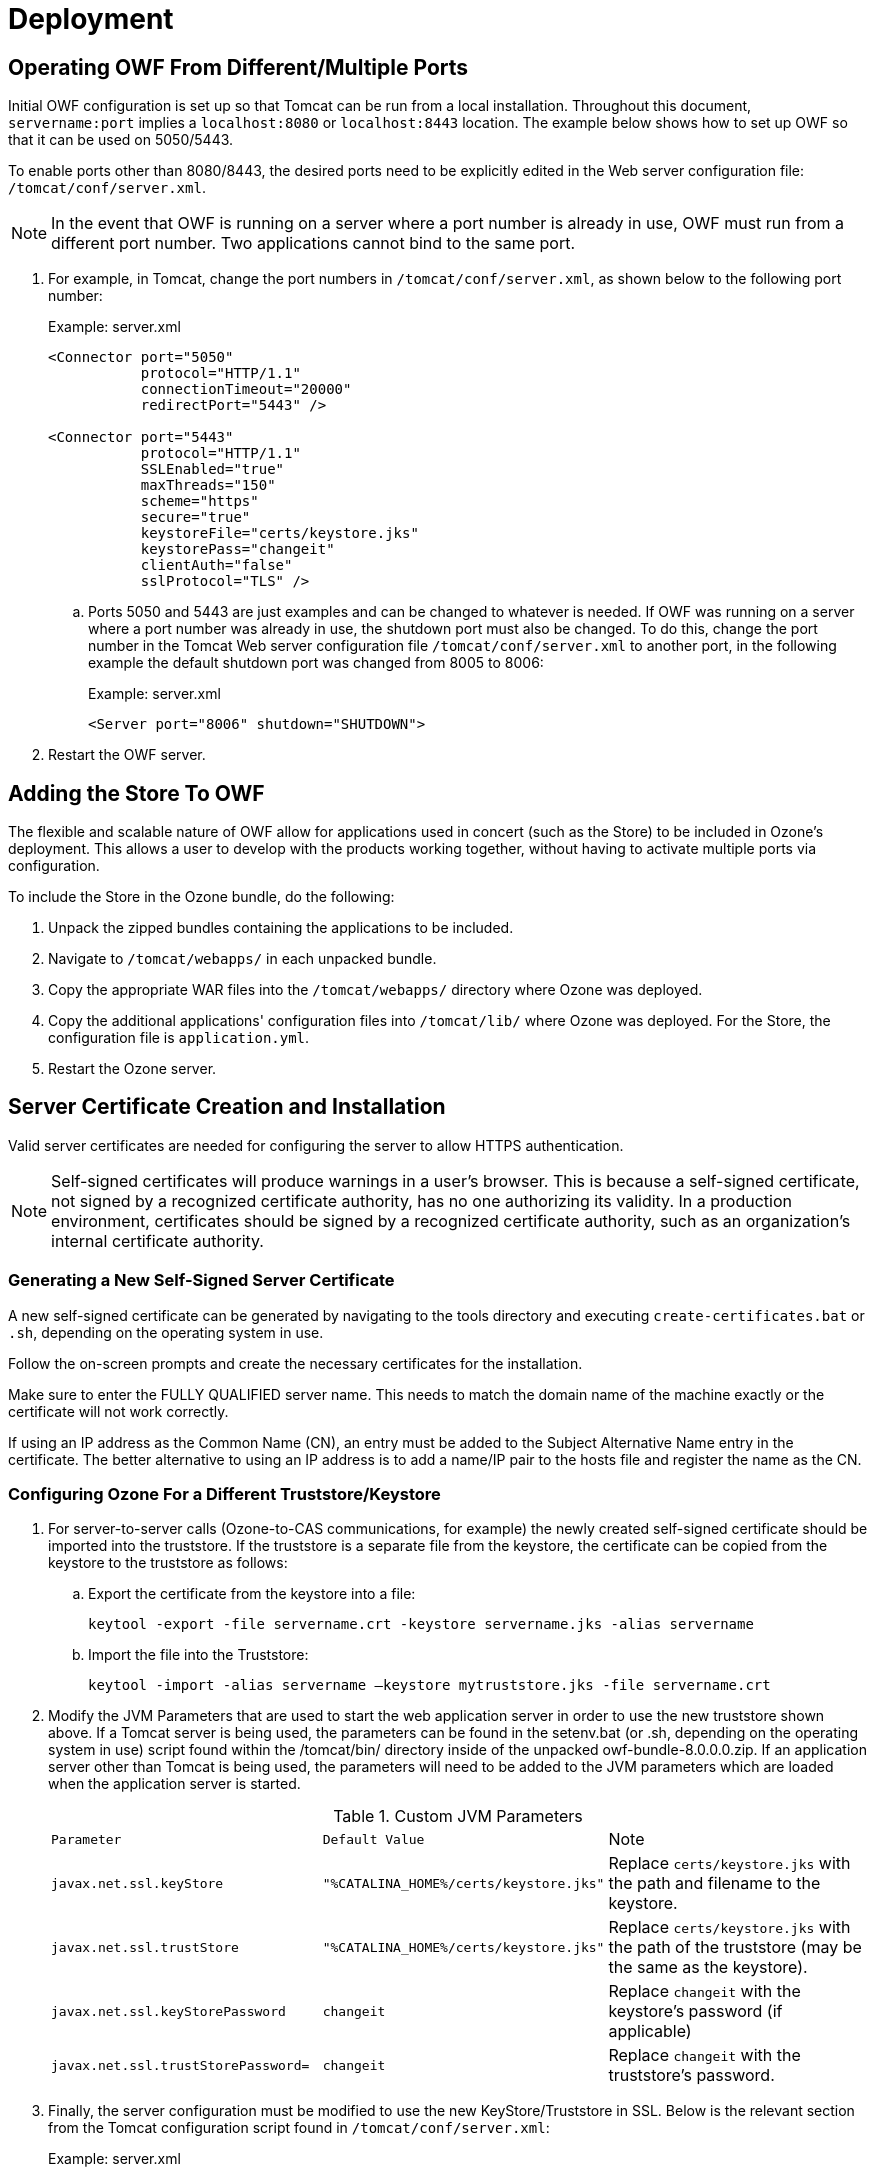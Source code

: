 = Deployment

== Operating OWF From Different/Multiple Ports

Initial OWF configuration is set up so that Tomcat can be run from a local installation. Throughout this document, `servername:port` implies a `localhost:8080` or `localhost:8443` location. The example below shows how to set up OWF so that it can be used on 5050/5443.

To enable ports other than 8080/8443, the desired ports need to be explicitly edited in the Web server configuration file: `/tomcat/conf/server.xml`.

NOTE: In the event that OWF is running on a server where a port number is already in use, OWF must run from a different port number. Two applications cannot bind to the same port.

. For example, in Tomcat, change the port numbers in `/tomcat/conf/server.xml`, as shown below to the following port number: +
+
.Example: server.xml
[source,xml]
----
<Connector port="5050"
           protocol="HTTP/1.1"
           connectionTimeout="20000"
           redirectPort="5443" />

<Connector port="5443"
           protocol="HTTP/1.1"
           SSLEnabled="true"
           maxThreads="150"
           scheme="https"
           secure="true"
           keystoreFile="certs/keystore.jks"
           keystorePass="changeit"
           clientAuth="false"
           sslProtocol="TLS" />
----

.. Ports 5050 and 5443 are just examples and can be changed to whatever is needed. If OWF was running on a server where a port number was already in use, the shutdown port must also be changed. To do this, change the port number in the Tomcat Web server configuration file `/tomcat/conf/server.xml` to another port, in the following example the default shutdown port was changed from 8005 to 8006: +
+
.Example: server.xml
[source,xml]
----
<Server port="8006" shutdown="SHUTDOWN">
----

. Restart the OWF server.


== Adding the Store To OWF

The flexible and scalable nature of OWF allow for applications used in concert (such as the Store) to be included in Ozone's deployment. This allows a user to develop with the products working together, without having to activate multiple ports via configuration.

To include the Store in the Ozone bundle, do the following:

. Unpack the zipped bundles containing the applications to be included.
. Navigate to `/tomcat/webapps/` in each unpacked bundle.
. Copy the appropriate WAR files into the `/tomcat/webapps/` directory where Ozone was deployed.
. Copy the additional applications' configuration files into `/tomcat/lib/` where Ozone was deployed. For the Store, the configuration file is `application.yml`.
. Restart the Ozone server.


== Server Certificate Creation and Installation

Valid server certificates are needed for configuring the server to allow HTTPS authentication.

NOTE: Self-signed certificates will produce warnings in a user's browser. This is because a self-signed certificate, not signed by a recognized certificate authority, has no one authorizing its validity. In a production environment, certificates should be signed by a recognized certificate authority, such as an organization's internal certificate authority.

=== Generating a New Self-Signed Server Certificate

A new self-signed certificate can be generated by navigating to the tools directory and executing `create-certificates.bat` or `.sh`, depending on the operating system in use.

Follow the on-screen prompts and create the necessary certificates for the installation.

Make sure to enter the FULLY QUALIFIED server name. This needs to match the domain name of the machine exactly or the certificate will not work correctly.

If using an IP address as the Common Name (CN), an entry must be added to the Subject Alternative Name entry in the certificate. The better alternative to using an IP address is to add a name/IP pair to the hosts file and register the name as the CN.

=== Configuring Ozone For a Different Truststore/Keystore

. For server-to-server calls (Ozone-to-CAS communications, for example) the newly created self-signed certificate should be imported into the truststore. If the truststore is a separate file from the keystore, the certificate can be copied from the keystore to the truststore as follows:

.. Export the certificate from the keystore into a file: +
+
----
keytool -export -file servername.crt -keystore servername.jks -alias servername
----

.. Import the file into the Truststore: +
+
----
keytool -import -alias servername –keystore mytruststore.jks -file servername.crt
----

. Modify the JVM Parameters that are used to start the web application server in order to use the new truststore shown above. If a Tomcat server is being used, the parameters can be found in the setenv.bat (or .sh, depending on the operating system in use) script found within the /tomcat/bin/ directory inside of the unpacked owf-bundle-8.0.0.0.zip. If an application server other than Tomcat is being used, the parameters will need to be added to the JVM parameters which are loaded when the application server is started. +
+
.Custom JVM Parameters
[cols="m,m,"]
|===

| Parameter | Default Value | Note

| javax.net.ssl.keyStore
| "%CATALINA_HOME%/certs/keystore.jks"
| Replace `certs/keystore.jks` with the path and filename to the keystore.

| javax.net.ssl.trustStore
| "%CATALINA_HOME%/certs/keystore.jks"
| Replace `certs/keystore.jks` with the path of the truststore (may be the same as the keystore).

| javax.net.ssl.keyStorePassword
| changeit
| Replace `changeit` with the keystore's password (if applicable)

| javax.net.ssl.trustStorePassword=
| changeit
| Replace `changeit` with the truststore's password.

|===

. Finally, the server configuration must be modified to use the new KeyStore/Truststore in SSL. Below is the
relevant section from the Tomcat configuration script found in `/tomcat/conf/server.xml`: +
+
.Example: server.xml
[source,xml]
----
<Connector port="8443"
           protocol="HTTP/1.1"
           SSLEnabled="true"
           maxThreads="150"
           scheme="https"
           secure="true"
           keystoreFile="certs/keystore.jks"
           keystorePass="changeit"
           truststoreFile="certs/truststore.jks"
           truststorePass="changeit"
           clientAuth="want"
           sslProtocol="TLS" />
----

